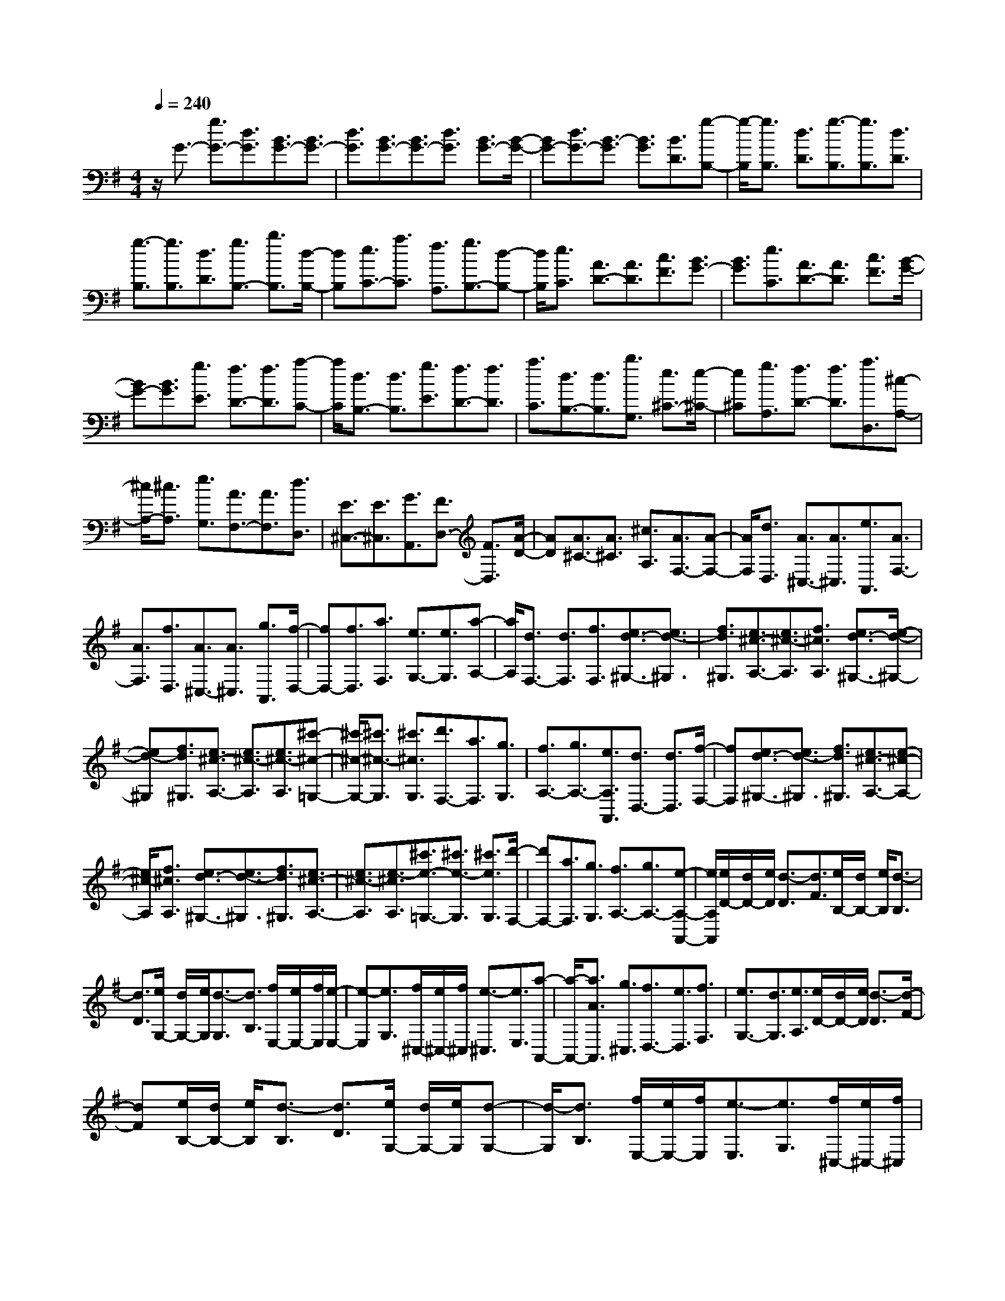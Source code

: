 % input file /home/ubuntu/MusicGeneratorQuin/training_data/scarlatti/K375.MID
X: 1
T: 
M: 4/4
L: 1/8
Q:1/4=240
K:G % 1 sharps
%(C) John Sankey 1998
%%MIDI program 6
%%MIDI program 6
%%MIDI program 6
%%MIDI program 6
%%MIDI program 6
%%MIDI program 6
%%MIDI program 6
%%MIDI program 6
%%MIDI program 6
%%MIDI program 6
%%MIDI program 6
%%MIDI program 6
z/2G3/2- [g3/2G3/2-][d3/2G3/2][B3/2G3/2-][B3/2G3/2-]|[d3/2G3/2][B3/2G3/2-][B3/2G3/2-][d3/2G3/2] [B3/2G3/2-][B/2-G/2-]|[BG-][d3/2G3/2-][B3/2-G3/2] [B3/2G3/2][B3/2D3/2][g-B,-]|[g/2-B,/2][g3/2B,3/2] [d3/2D3/2][g3/2-B,3/2][g3/2B,3/2][d3/2D3/2]|
[g3/2-B,3/2][g3/2B,3/2][d3/2D3/2][g3/2B,3/2-] [b3/2B,3/2][d/2-B,/2-]|[dB,][e3/2C3/2-][a3/2C3/2] [f3/2A,3/2][g3/2B,3/2-][d-B,-]|[d/2B,/2][e3/2C3/2] [A3/2D3/2-][A3/2D3/2][c3/2F3/2][B3/2G3/2-]|[B3/2G3/2][e3/2C3/2][A3/2D3/2-][A3/2D3/2] [c3/2F3/2][B/2-G/2-]|
[BG-][B3/2G3/2][g3/2E3/2] [f3/2D3/2-][f3/2D3/2][a-C-]|[a/2C/2][d3/2B,3/2-] [d3/2B,3/2][g3/2E3/2][f3/2D3/2-][f3/2D3/2]|[a3/2C3/2][d3/2B,3/2-][d3/2B,3/2][b3/2G,3/2] [e3/2^C3/2-][e/2-^C/2-]|[e^C][g3/2A,3/2][f3/2D3/2-] [f3/2D3/2][a3/2D,3/2][^c-A,-]|
[^c/2A,/2-][^c3/2A,3/2] [e3/2G,3/2][A3/2F,3/2-][A3/2F,3/2][d3/2D,3/2]|[E3/2^C,3/2-][E3/2^C,3/2][G3/2A,,3/2][F3/2D,3/2-] [F3/2D,3/2][A/2-D/2-]|[AD][A3/2^C3/2-][A3/2^C3/2] [^c3/2A,3/2][A3/2F,3/2-][A-F,-]|[A/2F,/2][d3/2D,3/2] [A3/2^C,3/2-][A3/2^C,3/2][e3/2A,,3/2][A3/2F,3/2-]|
[A3/2F,3/2][f3/2D,3/2][A3/2^C,3/2-][A3/2^C,3/2] [g3/2A,,3/2][f/2-D,/2-]|[fD,-][f3/2D,3/2][a3/2F,3/2] [e3/2G,3/2-][e3/2G,3/2][a-A,-]|[a/2A,/2][d3/2F,3/2-] [d3/2F,3/2][f3/2F,3/2][e3/2d3/2-^G,3/2-][e3/2d3/2-^G,3/2]|[f3/2d3/2^G,3/2][e3/2^c3/2-A,3/2-][e3/2^c3/2-A,3/2][f3/2^c3/2A,3/2] [e3/2d3/2-^G,3/2-][e/2-d/2-^G,/2-]|
[ed-^G,][f3/2d3/2^G,3/2][e3/2^c3/2-A,3/2-] [e3/2^c3/2-A,3/2][e3/2^c3/2-A,3/2][^c'-^c-=G,-]|[^c'/2^c/2-G,/2-][^c'3/2^c3/2-G,3/2] [^c'3/2^c3/2G,3/2][d'3/2F,3/2-][a3/2F,3/2][g3/2G,3/2]|[f3/2A,3/2-][g3/2A,3/2-][e3/2A,3/2A,,3/2][d3/2D,3/2-] [d3/2D,3/2][f/2-F,/2-]|[fF,][e3/2d3/2-^G,3/2-][e3/2d3/2-^G,3/2] [f3/2d3/2^G,3/2][e3/2^c3/2-A,3/2-][e-^c-A,-]|
[e/2^c/2-A,/2][f3/2^c3/2A,3/2] [e3/2d3/2-^G,3/2-][e3/2d3/2-^G,3/2][f3/2d3/2^G,3/2][e3/2^c3/2-A,3/2-]|[e3/2^c3/2-A,3/2][e3/2-^c3/2A,3/2][^c'3/2e3/2-=G,3/2-][^c'3/2e3/2-G,3/2] [^c'3/2e3/2G,3/2][d'/2-F,/2-]|[d'F,-][a3/2F,3/2][g3/2G,3/2] [f3/2A,3/2-][g3/2A,3/2-][e-A,-A,,-]|[e/2A,/2A,,/2][e/2D/2-][d/2D/2-][e/2D/2] [d3/2-D3/2][d3/2F3/2][e/2B,/2-][d/2B,/2-] [e/2B,/2][d3/2-B,3/2]|
[d3/2D3/2][e/2G,/2-] [d/2G,/2-][e/2G,/2][d3/2-G,3/2][d3/2B,3/2] [f/2E,/2-][e/2E,/2-][f/2E,/2][e/2-E,/2-]|[e-E,][e3/2G,3/2][f/2^C,/2-][e/2^C,/2-][f/2^C,/2] [e3/2-^C,3/2][e3/2E,3/2][a-A,,-]|[a/2-A,,/2-][a3/2A3/2A,,3/2] [g3/2^C,3/2][f3/2D,3/2-][e3/2D,3/2][f3/2F,3/2]|[e3/2G,3/2-][d3/2G,3/2][e3/2A,3/2][e/2D/2-][d/2D/2-][e/2D/2] [d3/2-D3/2][d/2-F/2-]|
[dF][e/2B,/2-][d/2B,/2-] [e/2B,/2][d3/2-B,3/2] [d3/2D3/2][e/2G,/2-] [d/2G,/2-][e/2G,/2][d-G,-]|[d/2-G,/2][d3/2B,3/2] [f/2E,/2-][e/2E,/2-][f/2E,/2][e3/2-E,3/2][e3/2G,3/2][f/2^C,/2-][e/2^C,/2-][f/2^C,/2]|[e3/2-^C,3/2][e3/2E,3/2][a3/2-A,,3/2-][a3/2A3/2A,,3/2] [g3/2^C,3/2][g/2D,/2-]|D,/2-[f/2D,/2-][e3/2D,3/2][f3/2F,3/2] [f/2G,/2-]G,/2-[e/2G,/2-][d3/2G,3/2][e-A,-]|
[e/2A,/2][e/2F,/2-]F,/2-[d/2F,/2-] [^c3/2F,3/2][d3/2D,3/2][f/2G,/2-]G,/2- [e/2G,/2-][d3/2G,3/2]|[e3/2A,3/2][e/2F,/2-] F,/2-[d/2F,/2-][^c3/2F,3/2][d3/2D,3/2] [f/2G,,/2-]G,,/2-[e/2G,,/2-][d/2-G,,/2-]|[dG,,][e3/2A,,3/2][e/2D,,/2-][d/2D,,/2-][e/2D,,/2-] [d4-D,,4-]|[d2-D,,2-] [d/2-D,,/2]d-[d3/2D3/2-][a3/2D3/2-][=f3/2D3/2]|
[d3/2=F3/2-][d3/2=F3/2-][=f3/2=F3/2][^A3/2G3/2-] [^A3/2G3/2-][d/2-G/2-]|[dG][=A3/2^C3/2-][A3/2-^C3/2-] [g3/2A3/2^C3/2][=f3/2D3/2-][a-D-]|[a/2D/2-][=f3/2D3/2] [d3/2=F3/2-][d3/2=F3/2-][=f3/2=F3/2][^A3/2G3/2-]|[^A3/2G3/2-][d3/2G3/2][=A3/2^C3/2-][A3/2^C3/2-] [g3/2^C3/2][=f/2-D/2-]|
[=fD-][=f3/2D3/2-][a3/2D3/2] [=f3/2=C3/2-][=f3/2C3/2-][d'-C-]|[d'/2C/2][=f3/2B,3/2-] [=f3/2B,3/2-][d'3/2B,3/2][=f3/2A,3/2-][=f3/2A,3/2-]|[d'3/2A,3/2][=f3/2G,3/2-][^g3/2G,3/2-][=g3/2G,3/2] [=f3/2G,3/2-][^d/2-G,/2-]|[^dG,-][=d3/2G,3/2][=c3/2^G,3/2-] [c3/2^G,3/2-][^d3/2^G,3/2][c-=G,-]|
[c/2G,/2-][c3/2G,3/2-] [=c'3/2G,3/2][c3/2=F,3/2-][c3/2=F,3/2-][c'3/2=F,3/2]|[c3/2^D,3/2-][c3/2^D,3/2-][c'3/2^D,3/2][c3/2=D,3/2-] [^d3/2D,3/2-][=d/2-D,/2-]|[dD,][c3/2D3/2-][^A3/2D3/2-] [=A3/2D3/2][G3/2^D3/2-][G-^D-]|[G/2^D/2-][^A3/2^D3/2] [G3/2=D3/2-][G3/2D3/2-][^A3/2D3/2][=A3/2G3/2-C3/2-]|
[A3/2G3/2-C3/2-][A3/2G3/2C3/2][A3/2G3/2-^C3/2-][A3/2G3/2-^C3/2-] [A3/2G3/2^C3/2][A/2-^F/2-D/2-]|[AF-D-][A3/2F3/2-D3/2-][B3/2F3/2D3/2] [A3/2G3/2-^C3/2-][A3/2G3/2-^C3/2-][B-G-^C-]|[B/2G/2^C/2][A3/2F3/2-D3/2-] [A3/2F3/2-D3/2-][B3/2F3/2D3/2][A3/2G3/2-^C3/2-][A3/2G3/2-^C3/2-]|[B3/2G3/2^C3/2][A3/2F3/2-D3/2-][A3/2F3/2-D3/2-][A3/2F3/2D3/2] [^f3/2=C3/2-][f/2-C/2-]|
[fC-][f3/2C3/2][g3/2B,3/2-] [d3/2B,3/2][c3/2C3/2][B-D-]|[B/2D/2-][c3/2D3/2] [A3/2D,3/2][G3/2G,3/2-][G3/2G,3/2][B3/2B,3/2]|[A3/2G3/2-^C3/2-][A3/2G3/2-^C3/2][B3/2G3/2^C3/2][A3/2F3/2-D3/2-] [A3/2F3/2-D3/2][B/2-F/2-D/2-]|[BFD][A3/2G3/2-^C3/2-][A3/2G3/2-^C3/2] [B3/2G3/2^C3/2][A3/2F3/2-D3/2-][A-F-D-]|
[A/2F/2-D/2][A3/2-F3/2D3/2] [f3/2A3/2-=C3/2-][f3/2A3/2-C3/2][f3/2A3/2C3/2][g3/2B,3/2-]|[d3/2B,3/2][c3/2C3/2][B3/2D3/2-][c3/2D3/2] [A3/2D,3/2][A/2G,/2-]|[G/2G,/2-][A/2G,/2][G3/2-G,3/2][G3/2B,3/2] [A/2E,/2-][G/2E,/2-][A/2E,/2][G3/2-E,3/2][G-G,-]|[G/2G,/2][A/2=C,/2-][G/2C,/2-][A/2C,/2] [G3/2-C,3/2][G3/2E,3/2][B/2A,,/2-][A/2A,,/2-] [B/2A,,/2][A3/2-A,,3/2]|
[A3/2C,3/2][B/2F,,/2-] [A/2F,,/2-][B/2F,,/2][A3/2-F,,3/2][A3/2A,,3/2] [d3/2D,,3/2-][D/2-D,,/2-]|[DD,,-][c3/2D,,3/2][B3/2G,,3/2-] [A3/2G,,3/2][B3/2B,,3/2][A-C,-]|[A/2C,/2-][G3/2C,3/2] [A3/2D,3/2][A/2G,/2-] [G/2G,/2-][A/2G,/2][G3/2-G,3/2][G3/2B,3/2]|[A/2E,/2-][G/2E,/2-][A/2E,/2][G3/2-E,3/2][G3/2G,3/2][A/2C,/2-][G/2C,/2-][A/2C,/2] [G3/2-C,3/2][G/2-E,/2-]|
[GE,][B/2A,,/2-][A/2A,,/2-] [B/2A,,/2][A3/2-A,,3/2] [A3/2C,3/2][B/2F,,/2-] [A/2F,,/2-][B/2F,,/2][A-F,,-]|[A/2-F,,/2][A3/2A,,3/2] [d'3/2-D,,3/2-][d'3/2d3/2D,,3/2-][c'3/2D,,3/2][c'/2G,,/2-]G,,/2-[b/2G,,/2-]|[a3/2G,,3/2][b3/2B,,3/2][b/2C,/2-]C,/2- [a/2C,/2-][g3/2C,3/2] [a3/2D,3/2][a/2B,,/2-]|B,,/2-[g/2B,,/2-][f3/2B,,3/2][g3/2E,3/2] [b/2C,/2-]C,/2-[a/2C,/2-][g3/2C,3/2][a-D,-]|
[a/2D,/2][a/2B,,/2-]B,,/2-[g/2B,,/2-] [f3/2B,,3/2][g3/2E,3/2][b/2C,/2-]C,/2- [a/2C,/2-][g3/2C,3/2]|[a3/2D,3/2][g3/2B,,3/2-][d3/2B,,3/2][c3/2C,3/2] [B3/2D,3/2-][c/2-D,/2-]|[cD,-][A3/2D,3/2-D,,3/2]D,/2-[A/2D,/2-G,,/2-][G/2D,/2G,,/2-] [A/2G,,/2-][G3-G,,3-][G/2-G,,/2-]|[G8-G,,8-]|
[G4-G,,4-] [GG,,]
